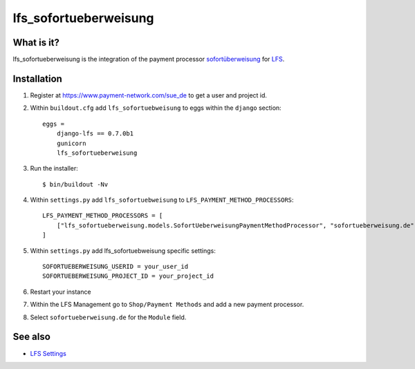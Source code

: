 .. lfs_sofortueberweisung.de documentation master file, created by
   sphinx-quickstart on Sun Mar  4 08:57:53 2012.
   You can adapt this file completely to your liking, but it should at least
   contain the root `toctree` directive.

lfs_sofortueberweisung
======================

What is it?
-----------

lfs_sofortueberweisung is the integration of the payment processor
`sofortüberweisung`_ for `LFS`_.

Installation
------------

#. Register at https://www.payment-network.com/sue_de to get a user and project
   id.

#. Within ``buildout.cfg`` add ``lfs_sofortuebweisung`` to eggs within the
   ``django`` section::

    eggs =
        django-lfs == 0.7.0b1
        gunicorn
        lfs_sofortueberweisung

#. Run the installer::

    $ bin/buildout -Nv

#. Within ``settings.py`` add ``lfs_sofortuebweisung`` to ``LFS_PAYMENT_METHOD_PROCESSORS``::

    LFS_PAYMENT_METHOD_PROCESSORS = [
        ["lfs_sofortueberweisung.models.SofortUeberweisungPaymentMethodProcessor", "sofortueberweisung.de"],
    ]

#. Within ``settings.py`` add lfs_sofortuebweisung specific settings::

    SOFORTUEBERWEISUNG_USERID = your_user_id
    SOFORTUEBERWEISUNG_PROJECT_ID = your_project_id

#. Restart your instance

#. Within the LFS Management go to ``Shop/Payment Methods`` and add a new
   payment processor.

#. Select ``sofortueberweisung.de`` for the ``Module`` field.

See also
--------

* `LFS Settings <http://docs.getlfs.com/en/latest/developer/settings.html>`_

.. _`sofortüberweisung`: https://www.payment-network.com/sue_de
.. _`LFS`: http://pypi.python.org/pypi/django-lfs
